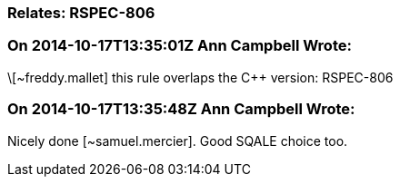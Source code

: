 === Relates: RSPEC-806

=== On 2014-10-17T13:35:01Z Ann Campbell Wrote:
\[~freddy.mallet] this rule overlaps the {cpp} version: RSPEC-806

=== On 2014-10-17T13:35:48Z Ann Campbell Wrote:
Nicely done [~samuel.mercier]. Good SQALE choice too.

